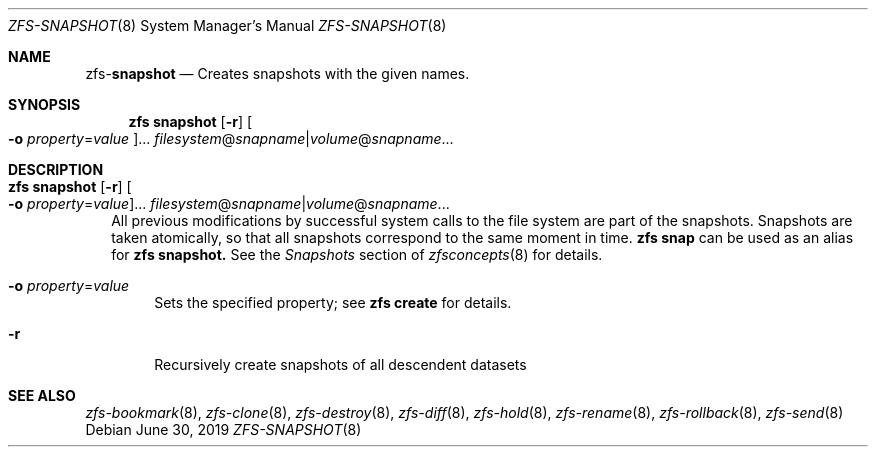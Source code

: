 .\"
.\" CDDL HEADER START
.\"
.\" The contents of this file are subject to the terms of the
.\" Common Development and Distribution License (the "License").
.\" You may not use this file except in compliance with the License.
.\"
.\" You can obtain a copy of the license at usr/src/OPENSOLARIS.LICENSE
.\" or http://www.opensolaris.org/os/licensing.
.\" See the License for the specific language governing permissions
.\" and limitations under the License.
.\"
.\" When distributing Covered Code, include this CDDL HEADER in each
.\" file and include the License file at usr/src/OPENSOLARIS.LICENSE.
.\" If applicable, add the following below this CDDL HEADER, with the
.\" fields enclosed by brackets "[]" replaced with your own identifying
.\" information: Portions Copyright [yyyy] [name of copyright owner]
.\"
.\" CDDL HEADER END
.\"
.\"
.\" Copyright (c) 2009 Sun Microsystems, Inc. All Rights Reserved.
.\" Copyright 2011 Joshua M. Clulow <josh@sysmgr.org>
.\" Copyright (c) 2011, 2019 by Delphix. All rights reserved.
.\" Copyright (c) 2013 by Saso Kiselkov. All rights reserved.
.\" Copyright (c) 2014, Joyent, Inc. All rights reserved.
.\" Copyright (c) 2014 by Adam Stevko. All rights reserved.
.\" Copyright (c) 2014 Integros [integros.com]
.\" Copyright 2019 Richard Laager. All rights reserved.
.\" Copyright 2018 Nexenta Systems, Inc.
.\" Copyright 2019 Joyent, Inc.
.\"
.Dd June 30, 2019
.Dt ZFS-SNAPSHOT 8
.Os
.Sh NAME
.Nm zfs Ns Pf - Cm snapshot
.Nd Creates snapshots with the given names.
.Sh SYNOPSIS
.Nm
.Cm snapshot
.Op Fl r
.Oo Fl o Ar property Ns = Ns Ar value Oc Ns ...
.Ar filesystem Ns @ Ns Ar snapname Ns | Ns Ar volume Ns @ Ns Ar snapname Ns ...
.Sh DESCRIPTION
.Bl -tag -width ""
.It Xo
.Nm
.Cm snapshot
.Op Fl r
.Oo Fl o Ar property Ns = Ns Ar value Oc Ns ...
.Ar filesystem Ns @ Ns Ar snapname Ns | Ns Ar volume Ns @ Ns Ar snapname Ns ...
.Xc
All previous modifications by successful system calls to the file system are
part of the snapshots.
Snapshots are taken atomically, so that all snapshots correspond to the same
moment in time.
.Nm zfs Cm snap
can be used as an alias for
.Nm zfs Cm snapshot.
See the
.Em Snapshots
section of
.Xr zfsconcepts 8
for details.
.Bl -tag -width "-o"
.It Fl o Ar property Ns = Ns Ar value
Sets the specified property; see
.Nm zfs Cm create
for details.
.It Fl r
Recursively create snapshots of all descendent datasets
.El
.El
.Sh SEE ALSO
.Xr zfs-bookmark 8 ,
.Xr zfs-clone 8 ,
.Xr zfs-destroy 8 ,
.Xr zfs-diff 8 ,
.Xr zfs-hold 8 ,
.Xr zfs-rename 8 ,
.Xr zfs-rollback 8 ,
.Xr zfs-send 8

